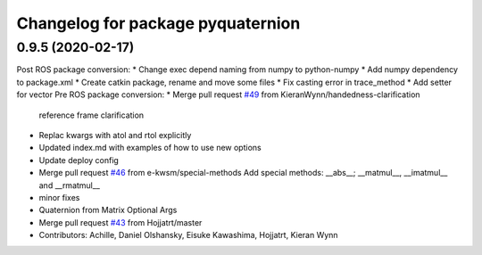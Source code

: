 ^^^^^^^^^^^^^^^^^^^^^^^^^^^^^^^^^^
Changelog for package pyquaternion
^^^^^^^^^^^^^^^^^^^^^^^^^^^^^^^^^^

0.9.5 (2020-02-17)
------------------
Post ROS package conversion:
* Change exec depend naming from numpy to python-numpy
* Add numpy dependency to package.xml
* Create catkin package, rename and move some files
* Fix casting error in trace_method
* Add setter for vector
Pre ROS package conversion:
* Merge pull request `#49 <https://github.com/Achllle/pyquaternion/issues/49>`_ from KieranWynn/handedness-clarification
  reference frame clarification
* Replac kwargs with atol and rtol explicitly
* Updated index.md with examples of how to use new options
* Update deploy config
* Merge pull request `#46 <https://github.com/Achllle/pyquaternion/issues/46>`_ from e-kwsm/special-methods
  Add special methods: __abs_\_; __matmul_\_, __imatmul_\_ and __rmatmul\_\_
* minor fixes
* Quaternion from Matrix Optional Args
* Merge pull request `#43 <https://github.com/Achllle/pyquaternion/issues/43>`_ from Hojjatrt/master
* Contributors: Achille, Daniel Olshansky, Eisuke Kawashima, Hojjatrt, Kieran Wynn

